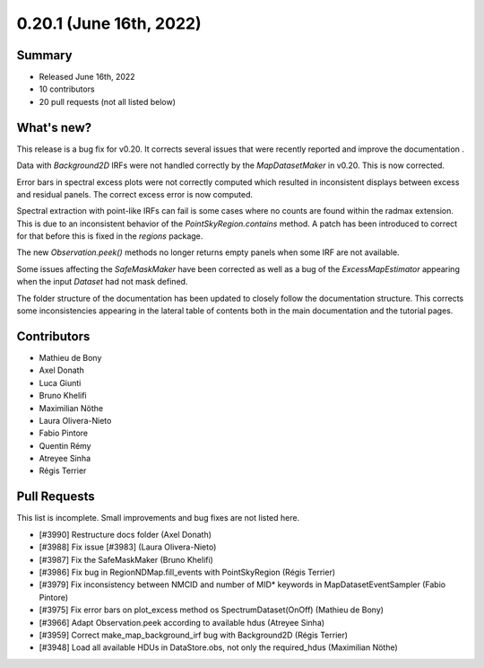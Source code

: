 .. _gammapy_0p20p1_release:

0.20.1 (June 16th, 2022)
---------------------

Summary
~~~~~~~

- Released June 16th, 2022
- 10 contributors
- 20 pull requests (not all listed below)

What's new?
~~~~~~~~~~~

This release is a bug fix for v0.20. It corrects several issues that were recently reported and
improve the documentation .

Data with `Background2D` IRFs were not handled correctly by the `MapDatasetMaker` in v0.20.
This is now corrected.

Error bars in spectral excess plots were not correctly computed which resulted in inconsistent
displays between excess and residual panels. The correct excess error is now computed.

Spectral extraction with point-like IRFs can fail is some cases where no counts are found within the
radmax extension. This is due to an inconsistent behavior of the `PointSkyRegion.contains` method.
A patch has been introduced to correct for that before this is fixed in the `regions` package.

The new `Observation.peek()` methods no longer returns empty panels when some IRF are not available.

Some issues affecting the `SafeMaskMaker` have been corrected as well as a bug of the
`ExcessMapEstimator` appearing when the input `Dataset` had not mask defined.

The folder structure of the documentation has been updated to closely follow the documentation
structure. This corrects some inconsistencies appearing in the lateral table of contents both in
the main documentation and the tutorial pages.

Contributors
~~~~~~~~~~~~

- Mathieu de Bony
- Axel Donath
- Luca Giunti
- Bruno Khelifi
- Maximilian Nöthe
- Laura Olivera-Nieto
- Fabio Pintore
- Quentin Rémy
- Atreyee Sinha
- Régis Terrier

Pull Requests
~~~~~~~~~~~~~

This list is incomplete. Small improvements and bug fixes are not listed here.

- [#3990] Restructure docs folder (Axel Donath)
- [#3988] Fix issue [#3983] (Laura Olivera-Nieto)
- [#3987] Fix the SafeMaskMaker (Bruno Khelifi)
- [#3986] Fix bug in RegionNDMap.fill_events with PointSkyRegion (Régis Terrier)
- [#3979] Fix inconsistency between NMCID and number of MID* keywords in MapDatasetEventSampler (Fabio Pintore)
- [#3975] Fix error bars on plot_excess method os SpectrumDataset(OnOff) (Mathieu de Bony)
- [#3966] Adapt Observation.peek according to available hdus (Atreyee Sinha)
- [#3959] Correct make_map_background_irf bug with Background2D (Régis Terrier)
- [#3948] Load all available HDUs in DataStore.obs, not only the required_hdus (Maximilian Nöthe)

